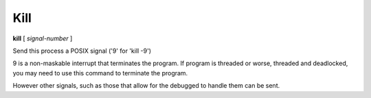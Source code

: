 .. _kill:

Kill
----

**kill** [ *signal-number* ]

Send this process a POSIX signal ('9' for 'kill -9')

9 is a non-maskable interrupt that terminates the program. If program
is threaded or worse, threaded and deadlocked, you may need to use
this command to terminate the program.

However other signals, such as those that allow for the debugged to
handle them can be sent.

.. seealso::

   :ref:`quit <quit>` for less a forceful termination command.
   :ref:`run <run>` and :ref:`restart <restart>` are ways to restart the debugged program.
